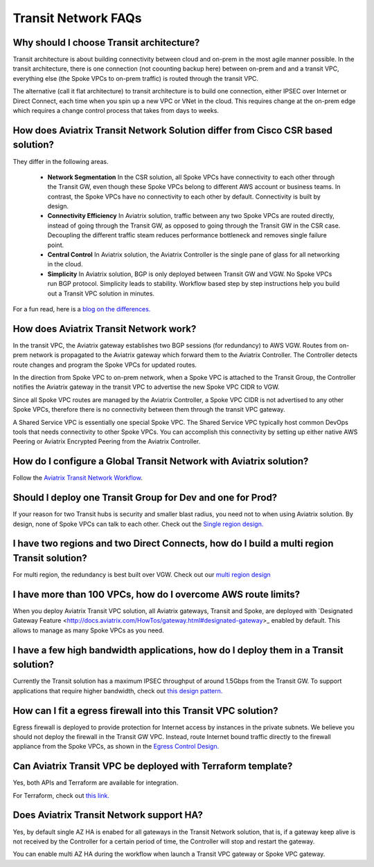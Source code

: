.. meta::
   :description: onboarding Frequently Asked Questions
   :keywords: Aviatrix Getting Started, Aviatrix, AWS

============================
Transit Network FAQs
============================

Why should I choose Transit architecture?
-------------------------------------------

Transit architecture is about building connectivity between cloud and on-prem in 
the most agile manner possible. In the transit architecture, there is one 
connection (not coounting backup here) between on-prem and 
and a transit VPC, everything else (the Spoke VPCs to on-prem traffic) is routed through the transit VPC.  

The alternative (call it flat architecture) to transit architecture is to build one connection, either IPSEC over Internet or Direct Connect, 
each time when you spin up a new VPC or VNet in the cloud. This requires change at the on-prem edge which
requires a change control process that takes from days to weeks. 


How does Aviatrix Transit Network Solution differ from Cisco CSR based solution?
------------------------------------------------------------------------------

They differ in the following areas.

 - **Network Segmentation** In the CSR solution, all Spoke VPCs have connectivity to each other through the Transit GW, even though these Spoke VPCs belong to different AWS account or business teams. In contrast, the Spoke VPCs have no connectivity to each other by default. Connectivity is built by design.

 - **Connectivity Efficiency** In Aviatrix solution, traffic between any two Spoke VPCs are routed directly, instead of going through the Transit GW, as opposed to going through the Transit GW in the CSR case. Decoupling the different traffic steam reduces performance bottleneck and removes single failure point. 

 - **Central Control** In Aviatrix solution, the Aviatrix Controller is the single pane of glass for all networking in the cloud. 

 - **Simplicity** In Aviatrix solution, BGP is only deployed between Transit GW and VGW. No Spoke VPCs run BGP protocol. Simplicity leads to stability. Workflow based step by step instructions help you build out a Transit VPC solution in minutes. 

For a fun read, here is a `blog on the differences. <https://www.aviatrix.com/blog/aviatrix-global-transit-solution-differ-csr-solution/>`_

How does Aviatrix Transit Network work?
----------------------------------------

In the transit VPC, the Aviatrix gateway establishes two BGP sessions (for redundancy) to AWS VGW. 
Routes from on-prem network is propagated to the Aviatrix gateway which forward them to the Aviatrix Controller. 
The Controller detects route changes and program the Spoke VPCs for updated routes. 

In the direction from Spoke VPC to on-prem network, when a Spoke VPC is attached to the Transit Group, 
the Controller notifies the Aviatrix gateway in the transit VPC to advertise the new Spoke VPC CIDR to VGW.

Since all Spoke VPC routes are managed by the Aviatrix Controller, a Spoke VPC CIDR is not advertised to any
other Spoke VPCs, therefore there is no connectivity between them through the transit VPC gateway. 

A Shared Service VPC is essentially one special Spoke VPC. The Shared Service VPC typically host 
common DevOps tools that needs connectivity to other Spoke VPCs. You can accomplish this connectivity by 
setting up either native AWS Peering or Aviatrix Encrypted Peering from the Aviatrix Controller. 

How do I configure a Global Transit Network with Aviatrix solution?
--------------------------------------------------------------------

Follow the `Aviatrix Transit Network Workflow <http://docs.aviatrix.com/HowTos/transitvpc_workflow.html>`_. 

Should I deploy one Transit Group for Dev and one for Prod?
------------------------------------------------------------

If your reason for two Transit hubs is security and smaller blast radius, you need not to when using Aviatrix solution. By design, none of Spoke VPCs can talk to each other. Check out the `Single region design. <http://docs.aviatrix.com/HowTos/transitvpc_designs.html#single-region-transit-vpc-design>`_  

I have two regions and two Direct Connects, how do I build a multi region Transit solution?
-------------------------------------------------------------------------------------------------

For multi region, the redundancy is best built over VGW. Check out our `multi region design <http://docs.aviatrix.com/HowTos/transitvpc_designs.html#multi-regions-transit-vpc-design>`_

I have more than 100 VPCs, how do I overcome AWS route limits?
----------------------------------------------------------------

When you deploy Aviatrix Transit VPC solution, all Aviatrix gateways, Transit and Spoke, are deployed with `Designated Gateway Feature <http://docs.aviatrix.com/HowTos/gateway.html#designated-gateway>_ enabled by default. This allows to manage as many Spoke VPCs as you need.

I have a few high bandwidth applications, how do I deploy them in a Transit solution?
--------------------------------------------------------------------------------------

Currently the Transit solution has a maximum IPSEC throughput of around 1.5Gbps from the Transit GW. To support applications that require higher bandwidth, check out `this design pattern. <http://docs.aviatrix.com/HowTos/transitvpc_designs.html#gbps-trnasit-vpc-design>`_

How can I fit a egress firewall into this Transit VPC solution?
---------------------------------------------------------------

Egress firewall is deployed to provide protection for Internet access by instances in the private subnets. We believe you should not deploy the firewall in the Transit GW VPC. Instead, route Internet bound traffic directly to the firewall appliance from the Spoke VPCs, as shown in the `Egress Control Design. <http://docs.aviatrix.com/HowTos/transitvpc_designs.html#integrating-with-egress-firewall>`_ 


Can Aviatrix Transit VPC be deployed with Terraform template?
-------------------------------------------------------------

Yes, both APIs and Terraform are available for integration. 

For Terraform, check out `this link. <http://docs.aviatrix.com/Solutions/Setup_Transit_VPC_Solution_Terraform.html>`_

Does Aviatrix Transit Network support HA?
------------------------------------------

Yes, by default single AZ HA is enabed for all gateways in the Transit Network solution, that is, if a gateway
keep alive is not received by the Controller for a certain period of time, the Controller will stop and 
restart the gateway. 

You can enable multi AZ HA during the workflow when launch a Transit VPC gateway or Spoke VPC gateway. 



.. |image1| image:: FAQ_media/image1.png

.. disqus::
